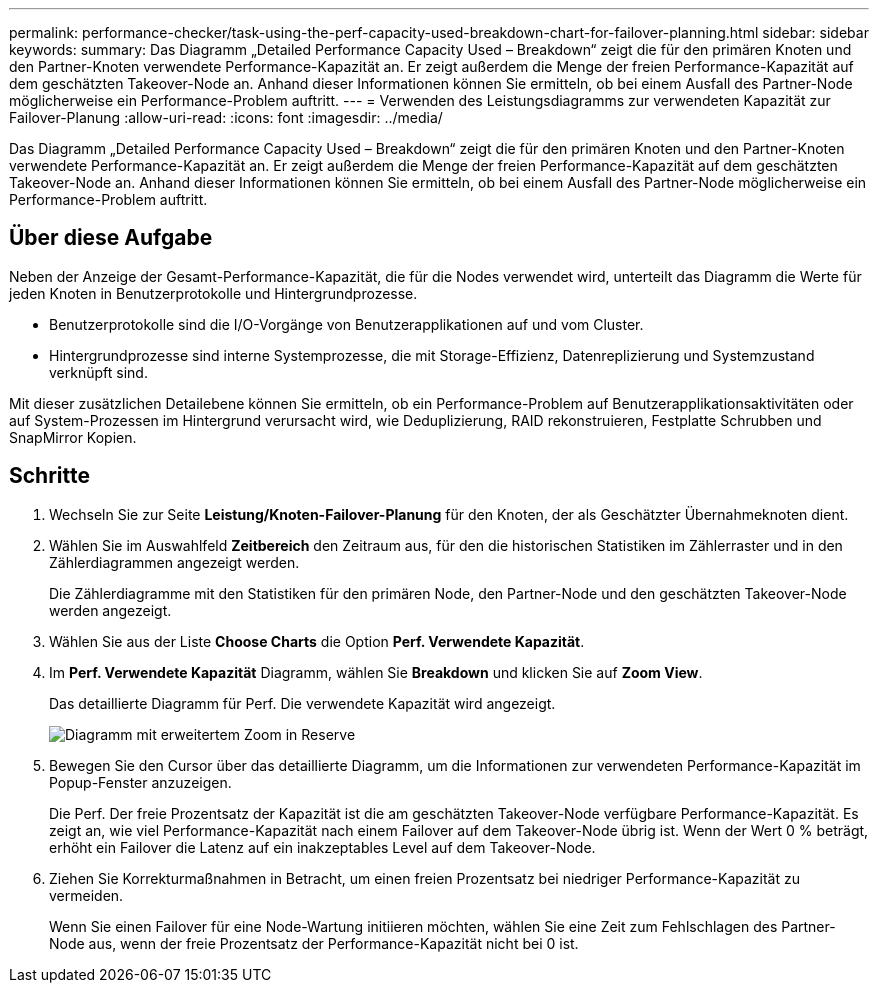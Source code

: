 ---
permalink: performance-checker/task-using-the-perf-capacity-used-breakdown-chart-for-failover-planning.html 
sidebar: sidebar 
keywords:  
summary: Das Diagramm „Detailed Performance Capacity Used – Breakdown“ zeigt die für den primären Knoten und den Partner-Knoten verwendete Performance-Kapazität an. Er zeigt außerdem die Menge der freien Performance-Kapazität auf dem geschätzten Takeover-Node an. Anhand dieser Informationen können Sie ermitteln, ob bei einem Ausfall des Partner-Node möglicherweise ein Performance-Problem auftritt. 
---
= Verwenden des Leistungsdiagramms zur verwendeten Kapazität zur Failover-Planung
:allow-uri-read: 
:icons: font
:imagesdir: ../media/


[role="lead"]
Das Diagramm „Detailed Performance Capacity Used – Breakdown“ zeigt die für den primären Knoten und den Partner-Knoten verwendete Performance-Kapazität an. Er zeigt außerdem die Menge der freien Performance-Kapazität auf dem geschätzten Takeover-Node an. Anhand dieser Informationen können Sie ermitteln, ob bei einem Ausfall des Partner-Node möglicherweise ein Performance-Problem auftritt.



== Über diese Aufgabe

Neben der Anzeige der Gesamt-Performance-Kapazität, die für die Nodes verwendet wird, unterteilt das Diagramm die Werte für jeden Knoten in Benutzerprotokolle und Hintergrundprozesse.

* Benutzerprotokolle sind die I/O-Vorgänge von Benutzerapplikationen auf und vom Cluster.
* Hintergrundprozesse sind interne Systemprozesse, die mit Storage-Effizienz, Datenreplizierung und Systemzustand verknüpft sind.


Mit dieser zusätzlichen Detailebene können Sie ermitteln, ob ein Performance-Problem auf Benutzerapplikationsaktivitäten oder auf System-Prozessen im Hintergrund verursacht wird, wie Deduplizierung, RAID rekonstruieren, Festplatte Schrubben und SnapMirror Kopien.



== Schritte

. Wechseln Sie zur Seite *Leistung/Knoten-Failover-Planung* für den Knoten, der als Geschätzter Übernahmeknoten dient.
. Wählen Sie im Auswahlfeld *Zeitbereich* den Zeitraum aus, für den die historischen Statistiken im Zählerraster und in den Zählerdiagrammen angezeigt werden.
+
Die Zählerdiagramme mit den Statistiken für den primären Node, den Partner-Node und den geschätzten Takeover-Node werden angezeigt.

. Wählen Sie aus der Liste *Choose Charts* die Option *Perf. Verwendete Kapazität*.
. Im *Perf. Verwendete Kapazität* Diagramm, wählen Sie *Breakdown* und klicken Sie auf *Zoom View*.
+
Das detaillierte Diagramm für Perf. Die verwendete Kapazität wird angezeigt.

+
image::../media/headroom-advanced-zoom-chart.gif[Diagramm mit erweitertem Zoom in Reserve]

. Bewegen Sie den Cursor über das detaillierte Diagramm, um die Informationen zur verwendeten Performance-Kapazität im Popup-Fenster anzuzeigen.
+
Die Perf. Der freie Prozentsatz der Kapazität ist die am geschätzten Takeover-Node verfügbare Performance-Kapazität. Es zeigt an, wie viel Performance-Kapazität nach einem Failover auf dem Takeover-Node übrig ist. Wenn der Wert 0 % beträgt, erhöht ein Failover die Latenz auf ein inakzeptables Level auf dem Takeover-Node.

. Ziehen Sie Korrekturmaßnahmen in Betracht, um einen freien Prozentsatz bei niedriger Performance-Kapazität zu vermeiden.
+
Wenn Sie einen Failover für eine Node-Wartung initiieren möchten, wählen Sie eine Zeit zum Fehlschlagen des Partner-Node aus, wenn der freie Prozentsatz der Performance-Kapazität nicht bei 0 ist.


